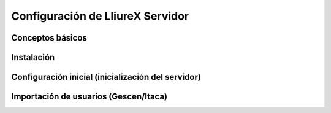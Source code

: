 Configuración de LliureX Servidor
=================================

Conceptos básicos
-----------------

Instalación
-----------

Configuración inicial (inicialización del servidor)
---------------------------------------------------

Importación de usuarios (Gescen/Itaca)
--------------------------------------
